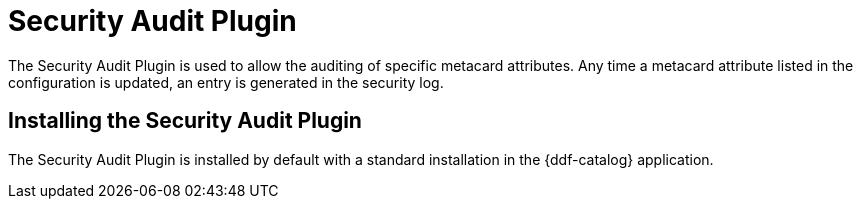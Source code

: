 :type: plugin
:status: published
:title: Security Audit Plugin
:link: _security_audit_plugin
:plugintypes: access
:summary: Audits specific metacard attributes.

= Security Audit Plugin

The Security Audit Plugin is used to allow the auditing of specific metacard attributes.
Any time a metacard attribute listed in the configuration is updated, an entry is generated in the security log.

==  Installing the Security Audit Plugin

The Security Audit Plugin is installed by default with a standard installation in the {ddf-catalog} application.
